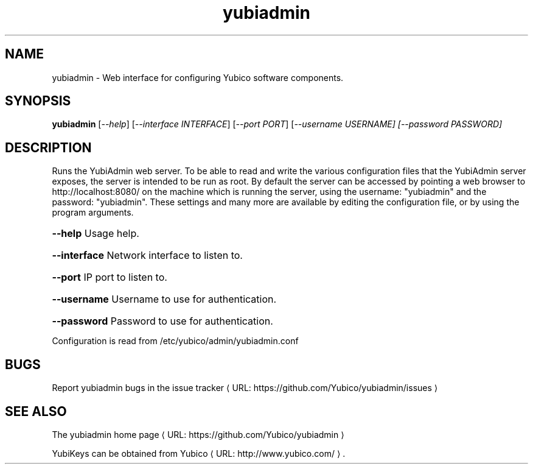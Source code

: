 .\" Copyright (c) 2013 Yubico AB
.\" All rights reserved.
.\"
.\" Redistribution and use in source and binary forms, with or without
.\" modification, are permitted provided that the following conditions are
.\" met:
.\"
.\"     * Redistributions of source code must retain the above copyright
.\"       notice, this list of conditions and the following disclaimer.
.\"
.\"     * Redistributions in binary form must reproduce the above
.\"       copyright notice, this list of conditions and the following
.\"       disclaimer in the documentation and/or other materials provided
.\"       with the distribution.
.\"
.\" THIS SOFTWARE IS PROVIDED BY THE COPYRIGHT HOLDERS AND CONTRIBUTORS
.\" "AS IS" AND ANY EXPRESS OR IMPLIED WARRANTIES, INCLUDING, BUT NOT
.\" LIMITED TO, THE IMPLIED WARRANTIES OF MERCHANTABILITY AND FITNESS FOR
.\" A PARTICULAR PURPOSE ARE DISCLAIMED. IN NO EVENT SHALL THE COPYRIGHT
.\" OWNER OR CONTRIBUTORS BE LIABLE FOR ANY DIRECT, INDIRECT, INCIDENTAL,
.\" SPECIAL, EXEMPLARY, OR CONSEQUENTIAL DAMAGES (INCLUDING, BUT NOT
.\" LIMITED TO, PROCUREMENT OF SUBSTITUTE GOODS OR SERVICES; LOSS OF USE,
.\" DATA, OR PROFITS; OR BUSINESS INTERRUPTION) HOWEVER CAUSED AND ON ANY
.\" THEORY OF LIABILITY, WHETHER IN CONTRACT, STRICT LIABILITY, OR TORT
.\" (INCLUDING NEGLIGENCE OR OTHERWISE) ARISING IN ANY WAY OUT OF THE USE
.\" OF THIS SOFTWARE, EVEN IF ADVISED OF THE POSSIBILITY OF SUCH DAMAGE.
.\"
.\" The following commands are required for all man pages.
.de URL
\\$2 \(laURL: \\$1 \(ra\\$3
..
.if \n[.g] .mso www.tmac
.TH yubiadmin "1" "May 2013" "yubiadmin"
.SH NAME
yubiadmin - Web interface for configuring Yubico software components.
.SH SYNOPSIS
.B yubiadmin
[\fI--help\fR] [\fI--interface INTERFACE\fR] [\fI--port PORT\fR] [\fI--username USERNAME] [\fI--password PASSWORD]

.SH DESCRIPTION
Runs the YubiAdmin web server. To be able to read and write the various
configuration files that the YubiAdmin server exposes, the server is intended
to be run as root. By default the server can be accessed by pointing a web 
browser to http://localhost:8080/ on the machine which is running the server,
using the username: "yubiadmin" and the password: "yubiadmin". These settings
and many more are available by editing the configuration file, or by using the
program arguments.
.HP
\fB\-\-help\fR Usage help.
.HP
\fB\-\-interface\fR Network interface to listen to.
.HP
\fB\-\-port\fR IP port to listen to.
.HP
\fB\-\-username\fR Username to use for authentication.
.HP
\fB\-\-password\fR Password to use for authentication.
.PP
Configuration is read from /etc/yubico/admin/yubiadmin.conf
.SH BUGS
Report yubiadmin bugs in
.URL "https://github.com/Yubico/yubiadmin/issues" "the issue tracker"
.SH "SEE ALSO"

The
.URL "https://github.com/Yubico/yubiadmin" "yubiadmin home page"
.PP
YubiKeys can be obtained from
.URL "http://www.yubico.com/" "Yubico" "."

